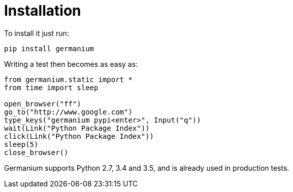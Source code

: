 
Installation
============

To install it just run:

[source,text]
-----------------------------------------------------------------------------
pip install germanium
-----------------------------------------------------------------------------

Writing a test then becomes as easy as:

[source,python]
-----------------------------------------------------------------------------
from germanium.static import *
from time import sleep

open_browser("ff")
go_to("http://www.google.com")
type_keys("germanium pypi<enter>", Input("q"))
wait(Link("Python Package Index"))
click(Link("Python Package Index"))
sleep(5)
close_browser()
-----------------------------------------------------------------------------

Germanium supports Python 2.7, 3.4 and 3.5, and is already used in
production tests.

